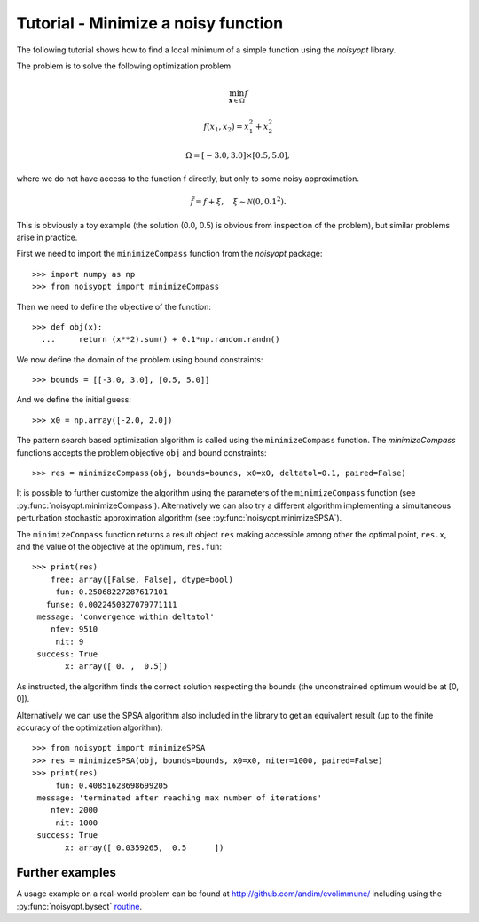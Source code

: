 Tutorial - Minimize a noisy function
====================================

The following tutorial shows how to find a local minimum of a
simple function using the `noisyopt` library.

The problem is to solve the following optimization problem

.. math::

    \min_{\boldsymbol x \in \Omega} f

    f(x_1, x_2) = x_1^2 + x_2^2

    \Omega = [-3.0, 3.0] \times [0.5, 5.0],

where we do not have access to the function f directly, but only
to some noisy approximation.

.. math::

    \tilde f = f + \xi, \quad \xi \sim \mathcal{N}(0, 0.1^2).

This is obviously a toy example (the solution (0.0, 0.5) is obvious from
inspection of the problem), but similar problems arise in practice.
    
First we need to import the ``minimizeCompass`` function from the `noisyopt` package::

  >>> import numpy as np
  >>> from noisyopt import minimizeCompass

Then we need to define the objective of the function::

  >>> def obj(x):
    ...     return (x**2).sum() + 0.1*np.random.randn()

We now define the domain of the problem using bound constraints::

  >>> bounds = [[-3.0, 3.0], [0.5, 5.0]]

And we define the initial guess::

  >>> x0 = np.array([-2.0, 2.0])
               
The pattern search based optimization algorithm is called using the ``minimizeCompass`` function. The `minimizeCompass` functions accepts the problem objective ``obj`` and bound constraints::

  >>> res = minimizeCompass(obj, bounds=bounds, x0=x0, deltatol=0.1, paired=False)

It is possible to further customize the algorithm using the parameters of
the ``minimizeCompass`` function (see :py:func:`noisyopt.minimizeCompass`). Alternatively we can also try a different algorithm implementing a simultaneous perturbation stochastic approximation algorithm (see :py:func:`noisyopt.minimizeSPSA`).

The ``minimizeCompass`` function returns a result object ``res`` making accessible among 
other the optimal point, ``res.x``, and the value of the objective at the
optimum, ``res.fun``::

  >>> print(res)
      free: array([False, False], dtype=bool)
       fun: 0.25068227287617101
     funse: 0.0022450327079771111
   message: 'convergence within deltatol'
      nfev: 9510
       nit: 9
   success: True
         x: array([ 0. ,  0.5])

As instructed, the algorithm finds the correct solution respecting the bounds (the unconstrained optimum would be at [0, 0]).

Alternatively we can use the SPSA algorithm also included in the library to get an equivalent result (up to the finite accuracy of the optimization algorithm):: 

  >>> from noisyopt import minimizeSPSA
  >>> res = minimizeSPSA(obj, bounds=bounds, x0=x0, niter=1000, paired=False)
  >>> print(res)
       fun: 0.40851628698699205
   message: 'terminated after reaching max number of iterations'
      nfev: 2000
       nit: 1000
   success: True
         x: array([ 0.0359265,  0.5      ])

  
Further examples
----------------

A usage example on a real-world problem can be found at http://github.com/andim/evolimmune/ including using the :py:func:`noisyopt.bysect` `routine <https://github.com/andim/evolimmune/blob/master/fig2/run_phases.py>`_.

